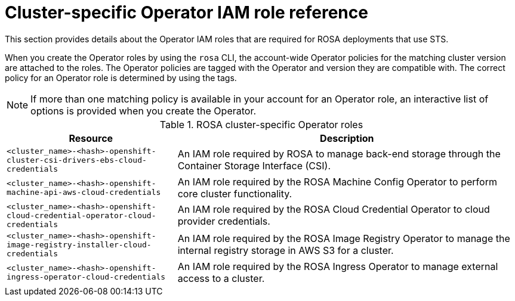 // Module included in the following assemblies:
//
// * rosa_getting_started/rosa-sts-about-iam-resources.adoc

[id="rosa-sts-operator-roles_{context}"]
= Cluster-specific Operator IAM role reference

This section provides details about the Operator IAM roles that are required for ROSA deployments that use STS.

When you create the Operator roles by using the `rosa` CLI, the account-wide Operator policies for the matching cluster version are attached to the roles. The Operator policies are tagged with the Operator and version they are compatible with. The correct policy for an Operator role is determined by using the tags. 

[NOTE]
====
If more than one matching policy is available in your account for an Operator role, an interactive list of options is provided when you create the Operator.
====

.ROSA cluster-specific Operator roles
[cols="1,2",options="header"]
|===

|Resource|Description

|`<cluster_name>-<hash>-openshift-cluster-csi-drivers-ebs-cloud-credentials`
|An IAM role required by ROSA to manage back-end storage through the Container Storage Interface (CSI).

|`<cluster_name>-<hash>-openshift-machine-api-aws-cloud-credentials`
|An IAM role required by the ROSA Machine Config Operator to perform core cluster functionality.

|`<cluster_name>-<hash>-openshift-cloud-credential-operator-cloud-credentials`
|An IAM role required by the ROSA Cloud Credential Operator to cloud provider credentials.

|`<cluster_name>-<hash>-openshift-image-registry-installer-cloud-credentials`
|An IAM role required by the ROSA Image Registry Operator to manage the internal registry storage in AWS S3 for a cluster.

|`<cluster_name>-<hash>-openshift-ingress-operator-cloud-credentials`
|An IAM role required by the ROSA Ingress Operator to manage external access to a cluster.

|===
